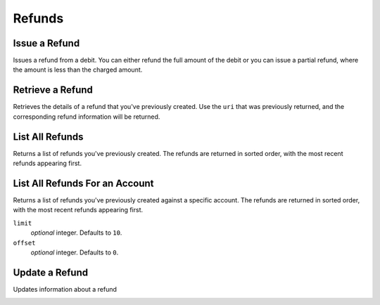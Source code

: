 .. _refunds:

Refunds
=======

.. cssclass:: method-section

Issue a Refund
--------------

Issues a refund from a debit. You can either refund the full amount of the
debit or you can issue a partial refund, where the amount is less than the
charged amount.

.. cssclass:: dl-horizontal dl-params

  .. dcode:: form refunds.create
     :exclude: account_uri

.. container:: method-examples

  .. dcode:: scenario refund_create

.. todo:: partial refund

.. cssclass:: method-section

Retrieve a Refund
-----------------

Retrieves the details of a refund that you've previously created. Use the
``uri`` that was previously returned, and the corresponding refund
information will be returned.

.. container:: method-description

  .. no request

.. container:: method-examples

   .. dcode:: scenario refund_show


.. cssclass:: method-section

List All Refunds
----------------

Returns a list of refunds you've previously created. The refunds are returned
in sorted order, with the most recent refunds appearing first.

.. cssclass:: dl-horizontal dl-params

  ``limit``
      *optional* integer. Defaults to ``10``.

  ``offset``
      *optional* integer. Defaults to ``0``.

.. container:: method-examples

   .. dcode:: scenario refund_list


.. cssclass:: method-section

List All Refunds For an Account
-------------------------------

Returns a list of refunds you've previously created against a specific account.
The refunds are returned in sorted order, with the most recent refunds
appearing first.

.. container:: method-description

  ``limit``
      *optional* integer. Defaults to ``10``.

  ``offset``
      *optional* integer. Defaults to ``0``.

.. container:: method-examples

   .. dcode:: scenario refund_account_list


.. cssclass:: method-section

Update a Refund
---------------

Updates information about a refund

.. cssclass:: dl-horizontal dl-params

   .. dcode:: form refunds.update

.. container:: method-examples

   .. dcode:: scenario refund_update

